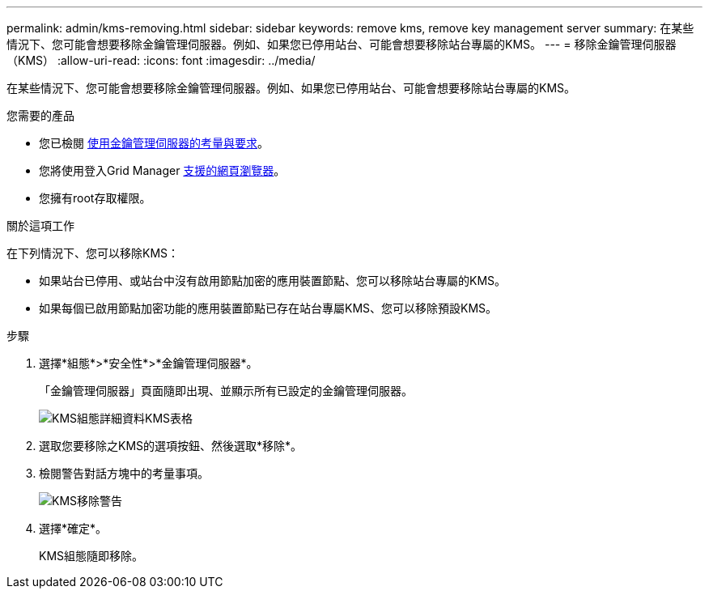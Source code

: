 ---
permalink: admin/kms-removing.html 
sidebar: sidebar 
keywords: remove kms, remove key management server 
summary: 在某些情況下、您可能會想要移除金鑰管理伺服器。例如、如果您已停用站台、可能會想要移除站台專屬的KMS。 
---
= 移除金鑰管理伺服器（KMS）
:allow-uri-read: 
:icons: font
:imagesdir: ../media/


[role="lead"]
在某些情況下、您可能會想要移除金鑰管理伺服器。例如、如果您已停用站台、可能會想要移除站台專屬的KMS。

.您需要的產品
* 您已檢閱 xref:kms-considerations-and-requirements.adoc[使用金鑰管理伺服器的考量與要求]。
* 您將使用登入Grid Manager xref:../admin/web-browser-requirements.adoc[支援的網頁瀏覽器]。
* 您擁有root存取權限。


.關於這項工作
在下列情況下、您可以移除KMS：

* 如果站台已停用、或站台中沒有啟用節點加密的應用裝置節點、您可以移除站台專屬的KMS。
* 如果每個已啟用節點加密功能的應用裝置節點已存在站台專屬KMS、您可以移除預設KMS。


.步驟
. 選擇*組態*>*安全性*>*金鑰管理伺服器*。
+
「金鑰管理伺服器」頁面隨即出現、並顯示所有已設定的金鑰管理伺服器。

+
image::../media/kms_configuration_details_table.png[KMS組態詳細資料KMS表格]

. 選取您要移除之KMS的選項按鈕、然後選取*移除*。
. 檢閱警告對話方塊中的考量事項。
+
image::../media/kms_remove_warning.png[KMS移除警告]

. 選擇*確定*。
+
KMS組態隨即移除。


